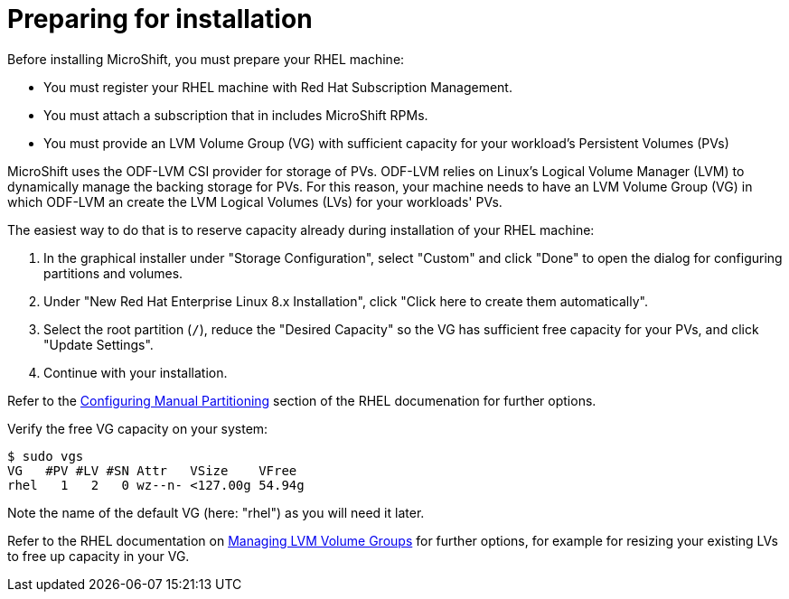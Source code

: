 = Preparing for installation

Before installing MicroShift, you must prepare your RHEL machine:

* You must register your RHEL machine with Red Hat Subscription Management.
* You must attach a subscription that in includes MicroShift RPMs.
* You must provide an LVM Volume Group (VG) with sufficient capacity for your workload's Persistent Volumes (PVs)

MicroShift uses the ODF-LVM CSI provider for storage of PVs. ODF-LVM relies on Linux's Logical Volume Manager (LVM) to dynamically manage the backing storage for PVs. For this reason, your machine needs to have an LVM Volume Group (VG) in which ODF-LVM an create the LVM Logical Volumes (LVs) for your workloads' PVs.

The easiest way to do that is to reserve capacity already during installation of your RHEL machine:

1. In the graphical installer under "Storage Configuration", select "Custom" and click "Done" to open the dialog for configuring partitions and volumes.
2. Under "New Red Hat Enterprise Linux 8.x Installation", click "Click here to create them automatically".
3. Select the root partition (`/`), reduce the "Desired Capacity" so the VG has sufficient free capacity for your PVs, and click "Update Settings".
4. Continue with your installation.

Refer to the https://access.redhat.com/documentation/en-us/red_hat_enterprise_linux/8/html-single/performing_a_standard_rhel_8_installation/index#manual-partitioning_graphical-installation[Configuring Manual Partitioning] section of the RHEL documenation for further options.

Verify the free VG capacity on your system:
[source,terminal]
----
$ sudo vgs
VG   #PV #LV #SN Attr   VSize    VFree
rhel   1   2   0 wz--n- <127.00g 54.94g
----

Note the name of the default VG (here: "rhel") as you will need it later.

Refer to the RHEL documentation on https://access.redhat.com/documentation/en-us/red_hat_enterprise_linux/8/html-single/configuring_and_managing_logical_volumes/index#managing-lvm-volume-groups_configuring-and-managing-logical-volumes[Managing LVM Volume Groups] for further options, for example for resizing your existing LVs to free up capacity in your VG.
